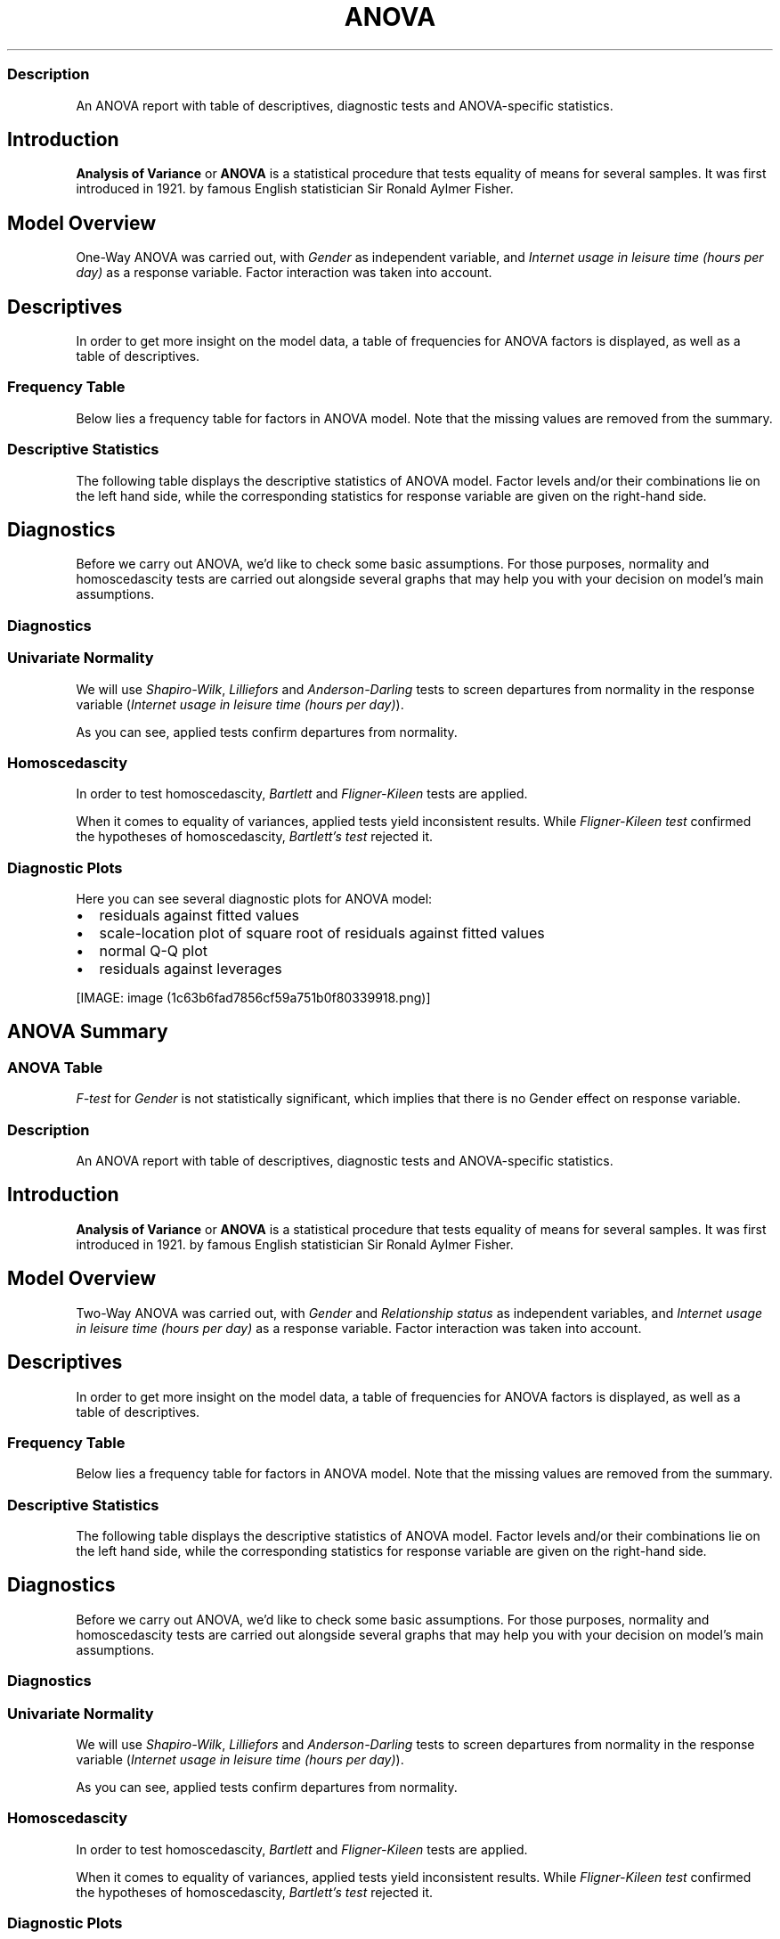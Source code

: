.\"t
.TH ANOVA "" "2011\[en]04\[en]26 20:25 CET" "Template"
.SS Description
.PP
An ANOVA report with table of descriptives, diagnostic tests and
ANOVA-specific statistics.
.SH Introduction
.PP
\f[B]Analysis of Variance\f[] or \f[B]ANOVA\f[] is a statistical
procedure that tests equality of means for several samples.
It was first introduced in 1921.
by famous English statistician Sir Ronald Aylmer Fisher.
.SH Model Overview
.PP
One-Way ANOVA was carried out, with \f[I]Gender\f[] as independent
variable, and \f[I]Internet usage in leisure time (hours per day)\f[] as
a response variable.
Factor interaction was taken into account.
.SH Descriptives
.PP
In order to get more insight on the model data, a table of frequencies
for ANOVA factors is displayed, as well as a table of descriptives.
.SS Frequency Table
.PP
Below lies a frequency table for factors in ANOVA model.
Note that the missing values are removed from the summary.
.PP
.TS
tab(@);
l l l l l l.
T{
T}@T{
\f[B]gender\f[]
T}@T{
\f[B]N\f[]
T}@T{
\f[B]pct\f[]
T}@T{
\f[B]cumul.count\f[]
T}@T{
\f[B]cumul.pct\f[]
T}
_
T{
1
T}@T{
male
T}@T{
410
T}@T{
60.9212
T}@T{
410
T}@T{
60.9212
T}
T{
2
T}@T{
female
T}@T{
263
T}@T{
39.0788
T}@T{
673
T}@T{
100
T}
T{
Total
T}@T{
T}@T{
673
T}@T{
100
T}@T{
673
T}@T{
100
T}
.TE
.SS Descriptive Statistics
.PP
The following table displays the descriptive statistics of ANOVA model.
Factor levels and/or their combinations lie on the left hand side, while
the corresponding statistics for response variable are given on the
right-hand side.
.PP
.TS
tab(@);
l l l l l l l l l.
T{
\f[B]fac\f[]
T}@T{
\f[B]min(resp)\f[]
T}@T{
\f[B]max(resp)\f[]
T}@T{
\f[B]mean(resp)\f[]
T}@T{
\f[B]SD(resp)\f[]
T}@T{
\f[B]median(resp)\f[]
T}@T{
\f[B]IQR(resp)\f[]
T}@T{
\f[B]skewness(resp)\f[]
T}@T{
\f[B]kurtosis(resp)\f[]
T}
_
T{
male
T}@T{
0
T}@T{
12
T}@T{
3.2699
T}@T{
1.9535
T}@T{
3
T}@T{
3
T}@T{
0.9479
T}@T{
4.0064
T}
T{
female
T}@T{
0
T}@T{
12
T}@T{
3.0643
T}@T{
2.3546
T}@T{
2
T}@T{
3
T}@T{
1.4064
T}@T{
4.9089
T}
T{
T}@T{
0
T}@T{
10
T}@T{
3.3824
T}@T{
2.5822
T}@T{
3
T}@T{
2
T}@T{
1.2197
T}@T{
3.8058
T}
.TE
.SH Diagnostics
.PP
Before we carry out ANOVA, we'd like to check some basic assumptions.
For those purposes, normality and homoscedascity tests are carried out
alongside several graphs that may help you with your decision on model's
main assumptions.
.SS Diagnostics
.SS Univariate Normality
.PP
We will use \f[I]Shapiro-Wilk\f[], \f[I]Lilliefors\f[] and
\f[I]Anderson-Darling\f[] tests to screen departures from normality in
the response variable (\f[I]Internet usage in leisure time (hours per
day)\f[]).
.PP
.TS
tab(@);
l l l.
T{
T}@T{
\f[B]W\f[]
T}@T{
\f[B]p\f[]
T}
_
T{
shapiro.test
T}@T{
0.9001
T}@T{
0
T}
T{
lillie.test
T}@T{
0.168
T}@T{
0
T}
T{
ad.test
T}@T{
18.753
T}@T{
0
T}
.TE
.PP
As you can see, applied tests confirm departures from normality.
.SS Homoscedascity
.PP
In order to test homoscedascity, \f[I]Bartlett\f[] and
\f[I]Fligner-Kileen\f[] tests are applied.
.PP
.TS
tab(@);
l l l.
T{
T}@T{
\f[B]H\f[]
T}@T{
\f[B]p\f[]
T}
_
T{
fligner.test
T}@T{
0.4629
T}@T{
0.4963
T}
T{
bartlett.test
T}@T{
10.7698
T}@T{
0.001
T}
.TE
.PP
When it comes to equality of variances, applied tests yield inconsistent
results.
While \f[I]Fligner-Kileen test\f[] confirmed the hypotheses of
homoscedascity, \f[I]Bartlett's test\f[] rejected it.
.SS Diagnostic Plots
.PP
Here you can see several diagnostic plots for ANOVA model:
.IP \[bu] 2
residuals against fitted values
.IP \[bu] 2
scale-location plot of square root of residuals against fitted values
.IP \[bu] 2
normal Q-Q plot
.IP \[bu] 2
residuals against leverages
.PP
[IMAGE: image (1c63b6fad7856cf59a751b0f80339918.png)]
.SH ANOVA Summary
.SS ANOVA Table
.PP
.TS
tab(@);
l l l l l l.
T{
T}@T{
\f[B]Df\f[]
T}@T{
\f[B]Sum.Sq\f[]
T}@T{
\f[B]Mean.Sq\f[]
T}@T{
\f[B]F.value\f[]
T}@T{
\f[B]Pr..F.\f[]
T}
_
T{
gender
T}@T{
1
T}@T{
6.4217
T}@T{
6.4217
T}@T{
1.4302
T}@T{
0.2322
T}
T{
Residuals
T}@T{
636
T}@T{
2855.63
T}@T{
4.49
T}@T{
T}@T{
T}
.TE
.PP
\f[I]F-test\f[] for \f[I]Gender\f[] is not statistically significant,
which implies that there is no Gender effect on response variable.
.SS Description
.PP
An ANOVA report with table of descriptives, diagnostic tests and
ANOVA-specific statistics.
.SH Introduction
.PP
\f[B]Analysis of Variance\f[] or \f[B]ANOVA\f[] is a statistical
procedure that tests equality of means for several samples.
It was first introduced in 1921.
by famous English statistician Sir Ronald Aylmer Fisher.
.SH Model Overview
.PP
Two-Way ANOVA was carried out, with \f[I]Gender\f[] and
\f[I]Relationship status\f[] as independent variables, and \f[I]Internet
usage in leisure time (hours per day)\f[] as a response variable.
Factor interaction was taken into account.
.SH Descriptives
.PP
In order to get more insight on the model data, a table of frequencies
for ANOVA factors is displayed, as well as a table of descriptives.
.SS Frequency Table
.PP
Below lies a frequency table for factors in ANOVA model.
Note that the missing values are removed from the summary.
.PP
.TS
tab(@);
l l l l l l l.
T{
T}@T{
\f[B]gender\f[]
T}@T{
\f[B]partner\f[]
T}@T{
\f[B]N\f[]
T}@T{
\f[B]pct\f[]
T}@T{
\f[B]cumul.count\f[]
T}@T{
\f[B]cumul.pct\f[]
T}
_
T{
1
T}@T{
male
T}@T{
in a relationship
T}@T{
150
T}@T{
23.6967
T}@T{
150
T}@T{
23.6967
T}
T{
2
T}@T{
female
T}@T{
in a relationship
T}@T{
120
T}@T{
18.9573
T}@T{
270
T}@T{
42.654
T}
T{
3
T}@T{
male
T}@T{
married
T}@T{
33
T}@T{
5.2133
T}@T{
303
T}@T{
47.8673
T}
T{
4
T}@T{
female
T}@T{
married
T}@T{
29
T}@T{
4.5814
T}@T{
332
T}@T{
52.4487
T}
T{
5
T}@T{
male
T}@T{
single
T}@T{
204
T}@T{
32.2275
T}@T{
536
T}@T{
84.6761
T}
T{
6
T}@T{
female
T}@T{
single
T}@T{
97
T}@T{
15.3239
T}@T{
633
T}@T{
100
T}
T{
Total
T}@T{
T}@T{
T}@T{
633
T}@T{
100
T}@T{
633
T}@T{
100
T}
.TE
.SS Descriptive Statistics
.PP
The following table displays the descriptive statistics of ANOVA model.
Factor levels and/or their combinations lie on the left hand side, while
the corresponding statistics for response variable are given on the
right-hand side.
.PP
.TS
tab(@);
l l l l l l l l l l.
T{
\f[B]gender\f[]
T}@T{
\f[B]partner\f[]
T}@T{
\f[B]min(resp)\f[]
T}@T{
\f[B]max(resp)\f[]
T}@T{
\f[B]mean(resp)\f[]
T}@T{
\f[B]SD(resp)\f[]
T}@T{
\f[B]median(resp)\f[]
T}@T{
\f[B]IQR(resp)\f[]
T}@T{
\f[B]skewness(resp)\f[]
T}@T{
\f[B]kurtosis(resp)\f[]
T}
_
T{
male
T}@T{
in a relationship
T}@T{
0.5
T}@T{
12
T}@T{
3.0582
T}@T{
1.9692
T}@T{
2.5
T}@T{
2
T}@T{
1.3376
T}@T{
5.727
T}
T{
male
T}@T{
married
T}@T{
0
T}@T{
8
T}@T{
2.9848
T}@T{
2.029
T}@T{
3
T}@T{
2
T}@T{
0.9027
T}@T{
3.351
T}
T{
male
T}@T{
single
T}@T{
0
T}@T{
10
T}@T{
3.5027
T}@T{
1.9361
T}@T{
3
T}@T{
3
T}@T{
0.7636
T}@T{
3.1208
T}
T{
male
T}@T{
T}@T{
0.5
T}@T{
6.5
T}@T{
3.1304
T}@T{
1.7788
T}@T{
3
T}@T{
2.75
T}@T{
0.0719
T}@T{
1.9965
T}
T{
female
T}@T{
in a relationship
T}@T{
0.5
T}@T{
10
T}@T{
3.0439
T}@T{
2.2158
T}@T{
3
T}@T{
3
T}@T{
1.4017
T}@T{
4.9165
T}
T{
female
T}@T{
married
T}@T{
0
T}@T{
10
T}@T{
2.4808
T}@T{
1.9671
T}@T{
2
T}@T{
1.75
T}@T{
2.1875
T}@T{
9.2864
T}
T{
female
T}@T{
single
T}@T{
0
T}@T{
12
T}@T{
3.3226
T}@T{
2.6791
T}@T{
3
T}@T{
3.5
T}@T{
1.2045
T}@T{
4.0139
T}
T{
female
T}@T{
T}@T{
0.5
T}@T{
6
T}@T{
2.6562
T}@T{
1.739
T}@T{
2
T}@T{
3
T}@T{
0.6914
T}@T{
2.4285
T}
T{
T}@T{
in a relationship
T}@T{
0
T}@T{
8
T}@T{
3.3333
T}@T{
2.4398
T}@T{
3
T}@T{
2.5
T}@T{
0.7897
T}@T{
2.5973
T}
T{
T}@T{
married
T}@T{
2
T}@T{
7
T}@T{
3.8
T}@T{
1.9235
T}@T{
3
T}@T{
1
T}@T{
1.018
T}@T{
2.6519
T}
T{
T}@T{
single
T}@T{
0
T}@T{
10
T}@T{
3.5833
T}@T{
3.2039
T}@T{
3
T}@T{
1.5
T}@T{
1.279
T}@T{
3.4365
T}
T{
T}@T{
T}@T{
1
T}@T{
2
T}@T{
1.5
T}@T{
0.7071
T}@T{
1.5
T}@T{
0.5
T}@T{
0
T}@T{
1
T}
.TE
.SH Diagnostics
.PP
Before we carry out ANOVA, we'd like to check some basic assumptions.
For those purposes, normality and homoscedascity tests are carried out
alongside several graphs that may help you with your decision on model's
main assumptions.
.SS Diagnostics
.SS Univariate Normality
.PP
We will use \f[I]Shapiro-Wilk\f[], \f[I]Lilliefors\f[] and
\f[I]Anderson-Darling\f[] tests to screen departures from normality in
the response variable (\f[I]Internet usage in leisure time (hours per
day)\f[]).
.PP
.TS
tab(@);
l l l.
T{
T}@T{
\f[B]W\f[]
T}@T{
\f[B]p\f[]
T}
_
T{
shapiro.test
T}@T{
0.9001
T}@T{
0
T}
T{
lillie.test
T}@T{
0.168
T}@T{
0
T}
T{
ad.test
T}@T{
18.753
T}@T{
0
T}
.TE
.PP
As you can see, applied tests confirm departures from normality.
.SS Homoscedascity
.PP
In order to test homoscedascity, \f[I]Bartlett\f[] and
\f[I]Fligner-Kileen\f[] tests are applied.
.PP
.TS
tab(@);
l l l.
T{
T}@T{
\f[B]H\f[]
T}@T{
\f[B]p\f[]
T}
_
T{
fligner.test
T}@T{
1.1234
T}@T{
0.2892
T}
T{
bartlett.test
T}@T{
11.1267
T}@T{
0.0009
T}
.TE
.PP
When it comes to equality of variances, applied tests yield inconsistent
results.
While \f[I]Fligner-Kileen test\f[] confirmed the hypotheses of
homoscedascity, \f[I]Bartlett's test\f[] rejected it.
.SS Diagnostic Plots
.PP
Here you can see several diagnostic plots for ANOVA model:
.IP \[bu] 2
residuals against fitted values
.IP \[bu] 2
scale-location plot of square root of residuals against fitted values
.IP \[bu] 2
normal Q-Q plot
.IP \[bu] 2
residuals against leverages
.PP
[IMAGE: image (efd197b02ca1541c48611907a3c42576.png)]
.SH ANOVA Summary
.SS ANOVA Table
.PP
.TS
tab(@);
l l l l l l.
T{
T}@T{
\f[B]Df\f[]
T}@T{
\f[B]Sum.Sq\f[]
T}@T{
\f[B]Mean.Sq\f[]
T}@T{
\f[B]F.value\f[]
T}@T{
\f[B]Pr..F.\f[]
T}
_
T{
gender
T}@T{
1
T}@T{
4.9473
T}@T{
4.9473
T}@T{
1.0853
T}@T{
0.2979
T}
T{
partner
T}@T{
2
T}@T{
31.2124
T}@T{
15.6062
T}@T{
3.4237
T}@T{
0.0332
T}
T{
gender:partner
T}@T{
2
T}@T{
3.0375
T}@T{
1.5188
T}@T{
0.3332
T}@T{
0.7168
T}
T{
Residuals
T}@T{
593
T}@T{
2703.0899
T}@T{
4.5583
T}@T{
T}@T{
T}
.TE
.PP
\f[I]F-test\f[] for \f[I]Gender\f[] is not statistically significant,
which implies that there is no Gender effect on response variable.
Effect of \f[I]Relationship status\f[] on response variable is
significant.
Interaction between levels of \f[I]Gender\f[] and \f[I]Relationship
status\f[] wasn't found significant (p = 0.717).
.PP
   *   *   *   *   *
.PP
This report was generated with rapport (http://rapport-package.info/).
.PP
[IMAGE: image (images/rapport.png)]
.SH AUTHORS
Rapport package team \@ https://github.com/aL3xa/rapport.
